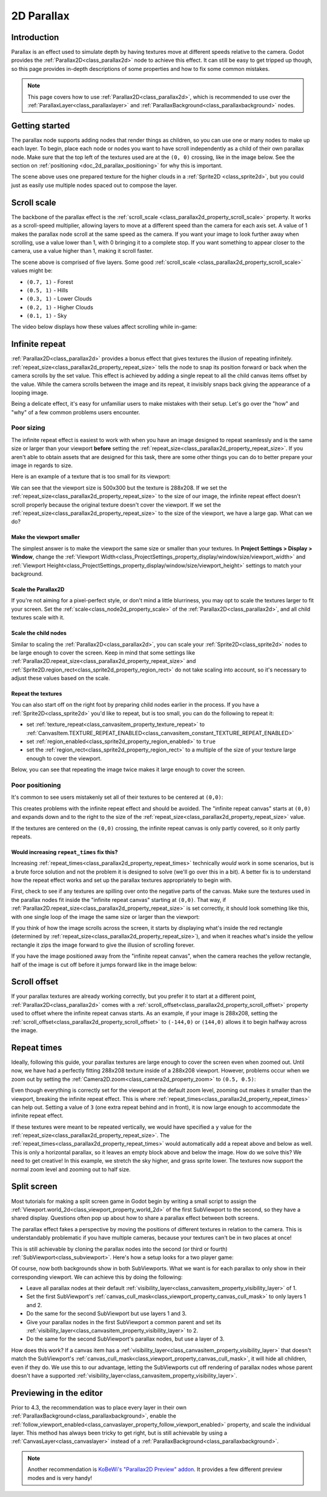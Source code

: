 .. _doc_2d_parallax:

2D Parallax
===========

Introduction
------------

Parallax is an effect used to simulate depth by having textures move at different speeds relative to the camera. Godot
provides the :ref:`Parallax2D<class_parallax2d>` node to achieve this effect. It can still be easy to get tripped
up though, so this page provides in-depth descriptions of some properties and how to fix some common mistakes.

.. note::

    This page covers how to use :ref:`Parallax2D<class_parallax2d>`, which is
    recommended to use over the :ref:`ParallaxLayer<class_parallaxlayer>` and
    :ref:`ParallaxBackground<class_parallaxbackground>` nodes.

Getting started
---------------

The parallax node supports adding nodes that render things as children, so you can use one or many nodes to make up each
layer. To begin, place each node or nodes you want to have scroll independently as a child of their own parallax node.
Make sure that the top left of the textures used are at the ``(0, 0)`` crossing, like in the image below. See the section
on :ref:`positioning <doc_2d_parallax_positioning>` for why this is important.

.. image:: img/2d_parallax_size_viewport.webp

The scene above uses one prepared texture for the higher clouds in a :ref:`Sprite2D <class_sprite2d>`, but you could
just as easily use multiple nodes spaced out to compose the layer.

Scroll scale
------------

The backbone of the parallax effect is the :ref:`scroll_scale <class_parallax2d_property_scroll_scale>` property.
It works as a scroll-speed multiplier, allowing layers to move at a different speed than the camera for each axis set.
A value of 1 makes the parallax node scroll at the same speed as the camera. If you want your image to look further away
when scrolling, use a value lower than 1, with 0 bringing it to a complete stop. If you want something to appear closer
to the camera, use a value higher than 1, making it scroll faster.

The scene above is comprised of five layers. Some good :ref:`scroll_scale <class_parallax2d_property_scroll_scale>`
values might be:

- ``(0.7, 1)`` - Forest
- ``(0.5, 1)`` - Hills
- ``(0.3, 1)`` - Lower Clouds
- ``(0.2, 1)`` - Higher Clouds
- ``(0.1, 1)`` - Sky

The video below displays how these values affect scrolling while in-game:

.. video:: video/2d_parallax_scroll_scale.webm
   :alt: A scene with five layers scrolling at different speeds
   :autoplay:
   :loop:
   :muted:

Infinite repeat
---------------

:ref:`Parallax2D<class_parallax2d>` provides a bonus effect that gives textures the illusion of repeating infinitely.
:ref:`repeat_size<class_parallax2d_property_repeat_size>` tells the node to snap its position forward or back when the
camera scrolls by the set value. This effect is achieved by adding a single repeat to all the child canvas items offset
by the value. While the camera scrolls between the image and its repeat, it invisibly snaps back giving the appearance
of a looping image.

.. image:: img/2d_parallax_scroll.gif

Being a delicate effect, it's easy for unfamiliar users to make mistakes with their setup. Let's go over the "how" and
"why" of a few common problems users encounter.

Poor sizing
~~~~~~~~~~~

The infinite repeat effect is easiest to work with when you have an image designed to repeat seamlessly and is the same
size or larger than your viewport **before** setting the :ref:`repeat_size<class_parallax2d_property_repeat_size>`. If
you aren't able to obtain assets that are designed for this task, there are some other things you can do to better
prepare your image in regards to size.

Here is an example of a texture that is too small for its viewport:

.. image:: img/2d_parallax_size_bad.webp

We can see that the viewport size is 500x300 but the texture is 288x208. If we set the
:ref:`repeat_size<class_parallax2d_property_repeat_size>` to the size of our image, the infinite repeat effect doesn't
scroll properly because the original texture doesn't cover the viewport. If we set the
:ref:`repeat_size<class_parallax2d_property_repeat_size>` to the size of the viewport, we have a large gap. What can we
do?

Make the viewport smaller
^^^^^^^^^^^^^^^^^^^^^^^^^

The simplest answer is to make the viewport the same size or smaller than your textures. 
In **Project Settings > Display > Window**, change the
:ref:`Viewport Width<class_ProjectSettings_property_display/window/size/viewport_width>`
and :ref:`Viewport Height<class_ProjectSettings_property_display/window/size/viewport_height>`
settings to match your background.

.. image:: img/2d_parallax_size_viewport.webp

Scale the Parallax2D
^^^^^^^^^^^^^^^^^^^^

If you're not aiming for a pixel-perfect style, or don't mind a little blurriness, you may opt to scale the textures
larger to fit your screen. Set the :ref:`scale<class_node2d_property_scale>` of the :ref:`Parallax2D<class_parallax2d>`,
and all child textures scale with it.

Scale the child nodes
^^^^^^^^^^^^^^^^^^^^^

Similar to scaling the :ref:`Parallax2D<class_parallax2d>`, you can scale your :ref:`Sprite2D<class_sprite2d>` nodes to
be large enough to cover the screen. Keep in mind that some settings like
:ref:`Parallax2D.repeat_size<class_parallax2d_property_repeat_size>` and
:ref:`Sprite2D.region_rect<class_sprite2d_property_region_rect>` do not take scaling into account, so it's necessary to
adjust these values based on the scale.

.. image:: img/2d_parallax_size_scale.webp

Repeat the textures
^^^^^^^^^^^^^^^^^^^

You can also start off on the right foot by preparing child nodes earlier in the process. If you have a
:ref:`Sprite2D<class_sprite2d>` you'd like to repeat, but is too small, you can do the following to repeat it:

- set :ref:`texture_repeat<class_canvasitem_property_texture_repeat>` to :ref:`CanvasItem.TEXTURE_REPEAT_ENABLED<class_canvasitem_constant_TEXTURE_REPEAT_ENABLED>`
- set :ref:`region_enabled<class_sprite2d_property_region_enabled>` to ``true``
- set the :ref:`region_rect<class_sprite2d_property_region_rect>` to a multiple of the size of your texture large enough to cover the viewport.

Below, you can see that repeating the image twice makes it large enough to cover the screen.

.. image:: img/2d_parallax_size_repeat.webp

.. _doc_2d_parallax_positioning:

Poor positioning
~~~~~~~~~~~~~~~~

It's common to see users mistakenly set all of their textures to be centered at ``(0,0)``:

.. image:: img/2d_parallax_single_centered.webp

This creates problems with the infinite repeat effect and should be avoided. The "infinite repeat canvas" starts at
``(0,0)`` and expands down and to the right to the size of the :ref:`repeat_size<class_parallax2d_property_repeat_size>`
value.

.. image:: img/2d_parallax_single_expand.webp

If the textures are centered on the ``(0,0)`` crossing, the infinite repeat canvas is only partly covered, so it
only partly repeats.

Would increasing ``repeat_times`` fix this?
^^^^^^^^^^^^^^^^^^^^^^^^^^^^^^^^^^^^^^^^^^^^^^

Increasing :ref:`repeat_times<class_parallax2d_property_repeat_times>` technically *would* work in some scenarios, but
is a brute force solution and not the problem it is designed to solve (we'll go over this in a bit). A better fix is to
understand how the repeat effect works and set up the parallax textures appropriately to begin with.

First, check to see if any textures are spilling over onto the negative parts of the canvas. Make sure the textures
used in the parallax nodes fit inside the "infinite repeat canvas" starting at ``(0,0)``. That way, if
:ref:`Parallax2D.repeat_size<class_parallax2d_property_repeat_size>` is set correctly, it should look something like
this, with one single loop of the image the same size or larger than the viewport:

.. image:: img/2d_parallax_repeat_good_norect.webp

If you think of how the image scrolls across the screen, it starts by displaying what's inside the red rectangle
(determined by :ref:`repeat_size<class_parallax2d_property_repeat_size>`), and when it reaches what's inside the yellow
rectangle it zips the image forward to give the illusion of scrolling forever.

.. image:: img/2d_parallax_repeat_good.webp

If you have the image positioned away from the "infinite repeat canvas", when the camera reaches the yellow rectangle,
half of the image is cut off before it jumps forward like in the image below:

.. image:: img/2d_parallax_repeat_bad.webp

Scroll offset
-------------

If your parallax textures are already working correctly, but you prefer it to start at a different point,
:ref:`Parallax2D<class_parallax2d>` comes with a :ref:`scroll_offset<class_parallax2d_property_scroll_offset>` property
used to offset where the infinite repeat canvas starts. As an example, if your image is 288x208, setting
the :ref:`scroll_offset<class_parallax2d_property_scroll_offset>` to ``(-144,0)`` or ``(144,0)`` allows it to begin
halfway across the image.

Repeat times
------------

Ideally, following this guide, your parallax textures are large enough to cover the screen even when zoomed out.
Until now, we have had a perfectly fitting 288x208 texture inside of a 288x208 viewport. However, problems 
occur when we zoom out by setting the :ref:`Camera2D.zoom<class_camera2d_property_zoom>` to ``(0.5, 0.5)``:

.. image:: img/2d_parallax_zoom_single.webp

Even though everything is correctly set for the viewport at the default zoom level, zooming out makes it smaller than
the viewport, breaking the infinite repeat effect. This is where
:ref:`repeat_times<class_parallax2d_property_repeat_times>` can help out. Setting a value of ``3`` (one extra
repeat behind and in front), it is now large enough to accommodate the infinite repeat effect.

.. image:: img/2d_parallax_zoom_repeat_times.webp

If these textures were meant to be repeated vertically, we would have specified a ``y`` value for the
:ref:`repeat_size<class_parallax2d_property_repeat_size>`. The
:ref:`repeat_times<class_parallax2d_property_repeat_times>` would automatically add a repeat above and below as well.
This is only a horizontal parallax, so it leaves an empty block above and below the image. How do we solve this? We
need to get creative! In this example, we stretch the sky higher, and grass sprite lower. The textures now support the
normal zoom level and zooming out to half size.

.. image:: img/2d_parallax_zoom_repeat_adjusted.webp

Split screen
------------

Most tutorials for making a split screen game in Godot begin by writing a small script to assign
the :ref:`Viewport.world_2d<class_viewport_property_world_2d>` of the first SubViewport to the second, so they have a
shared display. Questions often pop up about how to share a parallax effect between both screens.

The parallax effect fakes a perspective by moving the positions of different textures in relation to the camera. This is
understandably problematic if you have multiple cameras, because your textures can't be in two places at once!

This is still achievable by cloning the parallax nodes into the second (or third or fourth)
:ref:`SubViewport<class_subviewport>`. Here's how a setup looks for a two player game:

.. image:: img/2d_parallax_splitscreen.webp

Of course, now both backgrounds show in both SubViewports. What we want is for each parallax to only show in their
corresponding viewport. We can achieve this by doing the following:

- Leave all parallax nodes at their default :ref:`visibility_layer<class_canvasitem_property_visibility_layer>` of 1.
- Set the first SubViewport's :ref:`canvas_cull_mask<class_viewport_property_canvas_cull_mask>` to only layers 1 and 2.
- Do the same for the second SubViewport but use layers 1 and 3.
- Give your parallax nodes in the first SubViewport a common parent and set its :ref:`visibility_layer<class_canvasitem_property_visibility_layer>` to 2.
- Do the same for the second SubViewport's parallax nodes, but use a layer of 3.

How does this work? If a canvas item has a :ref:`visibility_layer<class_canvasitem_property_visibility_layer>` that
doesn't match the SubViewport's :ref:`canvas_cull_mask<class_viewport_property_canvas_cull_mask>`, it will hide all
children, even if they do. We use this to our advantage, letting the SubViewports cut off rendering of parallax nodes
whose parent doesn't have a supported :ref:`visibility_layer<class_canvasitem_property_visibility_layer>`.

Previewing in the editor
------------------------

Prior to 4.3, the recommendation was to place every layer in their own
:ref:`ParallaxBackground<class_parallaxbackground>`, enable the
:ref:`follow_viewport_enabled<class_canvaslayer_property_follow_viewport_enabled>` property, and scale the individual
layer. This method has always been tricky to get right, but is still achievable by using a
:ref:`CanvasLayer<class_canvaslayer>` instead of a :ref:`ParallaxBackground<class_parallaxbackground>`.

.. note::
    Another recommendation is `KoBeWi's "Parallax2D Preview" addon <https://github.com/KoBeWi/Godot-Parallax2D-Preview>`_.
    It provides a few different preview modes and is very handy!
